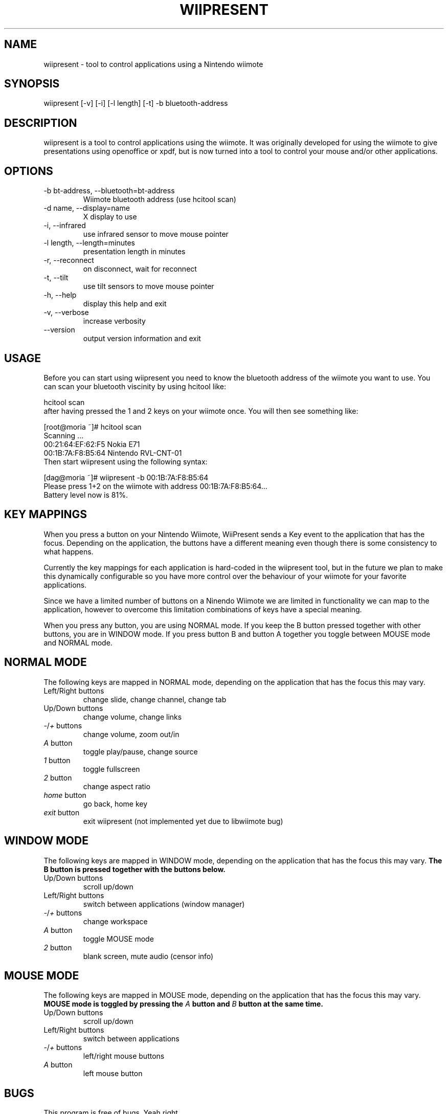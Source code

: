 .\" ** You probably do not want to edit this file directly **
.\" It was generated using the DocBook XSL Stylesheets (version 1.69.1).
.\" Instead of manually editing it, you probably should edit the DocBook XML
.\" source for it and then use the DocBook XSL Stylesheets to regenerate it.
.TH "WIIPRESENT" "1" "04/17/2009" "" ""
.\" disable hyphenation
.nh
.\" disable justification (adjust text to left margin only)
.ad l
.SH "NAME"
wiipresent \- tool to control applications using a Nintendo wiimote
.SH "SYNOPSIS"
wiipresent [\-v] [\-i] [\-l length] [\-t] \-b bluetooth\-address
.sp
.SH "DESCRIPTION"
wiipresent is a tool to control applications using the wiimote. It was originally developed for using the wiimote to give presentations using openoffice or xpdf, but is now turned into a tool to control your mouse and/or other applications.
.sp
.SH "OPTIONS"
.TP
\-b bt\-address, \-\-bluetooth=bt\-address
Wiimote bluetooth address (use hcitool scan)
.TP
\-d name, \-\-display=name
X display to use
.TP
\-i, \-\-infrared
use infrared sensor to move mouse pointer
.TP
\-l length, \-\-length=minutes
presentation length in minutes
.TP
\-r, \-\-reconnect
on disconnect, wait for reconnect
.TP
\-t, \-\-tilt
use tilt sensors to move mouse pointer
.TP
\-h, \-\-help
display this help and exit
.TP
\-v, \-\-verbose
increase verbosity
.TP
\-\-version
output version information and exit
.SH "USAGE"
Before you can start using wiipresent you need to know the bluetooth address of the wiimote you want to use. You can scan your bluetooth viscinity by using hcitool like:
.sp
.sp
.nf
hcitool scan
.fi
after having pressed the 1 and 2 keys on your wiimote once. You will then see something like:
.sp
.sp
.nf
[root@moria ~]# hcitool scan
Scanning ...
00:21:64:EF:62:F5       Nokia E71
00:1B:7A:F8:B5:64       Nintendo RVL\-CNT\-01
.fi
Then start wiipresent using the following syntax:
.sp
.sp
.nf
[dag@moria ~]# wiipresent \-b 00:1B:7A:F8:B5:64
Please press 1+2 on the wiimote with address 00:1B:7A:F8:B5:64...
Battery level now is 81%.
.fi
.SH "KEY MAPPINGS"
When you press a button on your Nintendo Wiimote, WiiPresent sends a Key event to the application that has the focus. Depending on the application, the buttons have a different meaning even though there is some consistency to what happens.
.sp
Currently the key mappings for each application is hard\-coded in the wiipresent tool, but in the future we plan to make this dynamically configurable so you have more control over the behaviour of your wiimote for your favorite applications.
.sp
Since we have a limited number of buttons on a Ninendo Wiimote we are limited in functionality we can map to the application, however to overcome this limitation combinations of keys have a special meaning.
.sp
When you press any button, you are using NORMAL mode. If you keep the B button pressed together with other buttons, you are in WINDOW mode. If you press button B and button A together you toggle between MOUSE mode and NORMAL mode.
.sp
.SH "NORMAL MODE"
The following keys are mapped in NORMAL mode, depending on the application that has the focus this may vary.
.sp
.TP
Left/Right buttons
change slide, change channel, change tab
.TP
Up/Down buttons
change volume, change links
.TP
\fI\-\fR/\fI+\fR buttons
change volume, zoom out/in
.TP
\fIA\fR button
toggle play/pause, change source
.TP
\fI1\fR button
toggle fullscreen
.TP
\fI2\fR button
change aspect ratio
.TP
\fIhome\fR button
go back, home key
.TP
\fIexit\fR button
exit wiipresent (not implemented yet due to libwiimote bug)
.SH "WINDOW MODE"
The following keys are mapped in WINDOW mode, depending on the application that has the focus this may vary. \fBThe B button is pressed together with the buttons below.\fR
.sp
.TP
Up/Down buttons
scroll up/down
.TP
Left/Right buttons
switch between applications (window manager)
.TP
\fI\-\fR/\fI+\fR buttons
change workspace
.TP
\fIA\fR button
toggle MOUSE mode
.TP
\fI2\fR button
blank screen, mute audio (censor info)
.SH "MOUSE MODE"
The following keys are mapped in MOUSE mode, depending on the application that has the focus this may vary. \fBMOUSE mode is toggled by pressing the \fR\fB\fIA\fR\fR\fB button and \fR\fB\fIB\fR\fR\fB button at the same time.\fR
.sp
.TP
Up/Down buttons
scroll up/down
.TP
Left/Right buttons
switch between applications
.TP
\fI\-\fR/\fI+\fR buttons
left/right mouse buttons
.TP
\fIA\fR button
left mouse button
.SH "BUGS"
This program is free of bugs. Yeah right.
.sp
If you have improvements or bugreports, please send them to: [1]\&\fIdag@wieers.com\fR
.sp
.sp
.it 1 an-trap
.nr an-no-space-flag 1
.nr an-break-flag 1
.br
\fBNote\fR
Please see the TODO file for known bugs and future plans.
.sp
.SH "SEE ALSO"
.sp
.nf
hcitool(1)
.fi
.SH "HISTORY"
The idea of using the wiimote for giving presentations was devised at LinuxTag 2008 in Berlin and a basic hack (based on WMD) was showcased at LinuxTag the second day at the CentOS booth. It included infrared mouse support and was written by Dag Wieers.
.sp
Because we need deadlines for getting anything done, we instantly submitted a paper for FrOSCon 2008 that was selected. And a second hack written in C (using cwiid) implemented tilt mouse support and timely rumbles was showcased at FrOSCon and was written by Geerd\-Dietger Hoffman.
.sp
At FOSDEM 2009 the current version was written from scratch at the CentOS booth (in C using libwiimote) and demonstrated before a live audience. Nobody (that we know of) was injured during this demonstration.
.sp
.SH "AUTHOR"
Written by Dag Wieers [1]\&\fIdag@wieers.com\fR
.sp
Homepage at [2]\&\fIhttp://dag.wieers.com/home\-made/wiipresent/\fR
.sp
.SH "REFERENCES"
.TP 3
1.\ dag@wieers.com
\%mailto:dag@wieers.com
.TP 3
2.\ http://dag.wieers.com/home\-made/wiipresent/
\%http://dag.wieers.com/home\-made/wiipresent/
